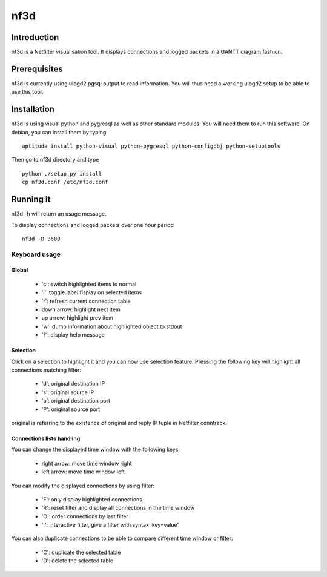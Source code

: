 ====
nf3d
====

Introduction
============

nf3d is a Netfilter visualisation tool. It displays connections and logged 
packets in a GANTT diagram fashion.

Prerequisites
=============

nf3d is currently using ulogd2 pgsql output to read information. You will
thus need a working ulogd2 setup to be able to use this tool.

Installation
============

nf3d is using visual python and pygresql as well as other standard modules. You will need them
to run this software.
On debian, you can install them by typing ::

	aptitude install python-visual python-pygresql python-configobj python-setuptools

Then go to nf3d directory and type ::

	python ./setup.py install
	cp nf3d.conf /etc/nf3d.conf

Running it
==========

nf3d -h will return an usage message.

To display connections and logged packets over one hour period ::

	nf3d -D 3600

Keyboard usage
--------------
Global
~~~~~~
 
 * 'c': switch highlighted items to normal
 * 'l': toggle label fisplay on selected items
 * 'r': refresh current connection table
 * down arrow: highlight next item
 * up arrow: highlight prev item
 * 'w': dump information about highlighted object to stdout
 * '?': display help message

Selection
~~~~~~~~~

Click on a selection to highlight it and you can now use selection feature. Pressing the
following key will highlight all connections matching filter:

 * 'd': original destination IP
 * 's': original source IP
 * 'p': original destination port
 * 'P': original source port

original is referring to the existence of original and reply IP tuple in Netfilter conntrack.

Connections lists handling
~~~~~~~~~~~~~~~~~~~~~~~~~~

You can change the displayed time window with the following keys:

 * right arrow: move time window right
 * left arrow: move time window left

You can modify the displayed connections by using filter:

 * 'F': only display highlighted connections
 * 'R': reset filter and display all connections in the time window
 * 'O': order connections by last filter
 * ':': interactive filter, give a filter with syntax 'key=value'

You can also duplicate connections to be able to compare different time window or filter:

 * 'C': duplicate the selected table
 * 'D': delete the selected table
